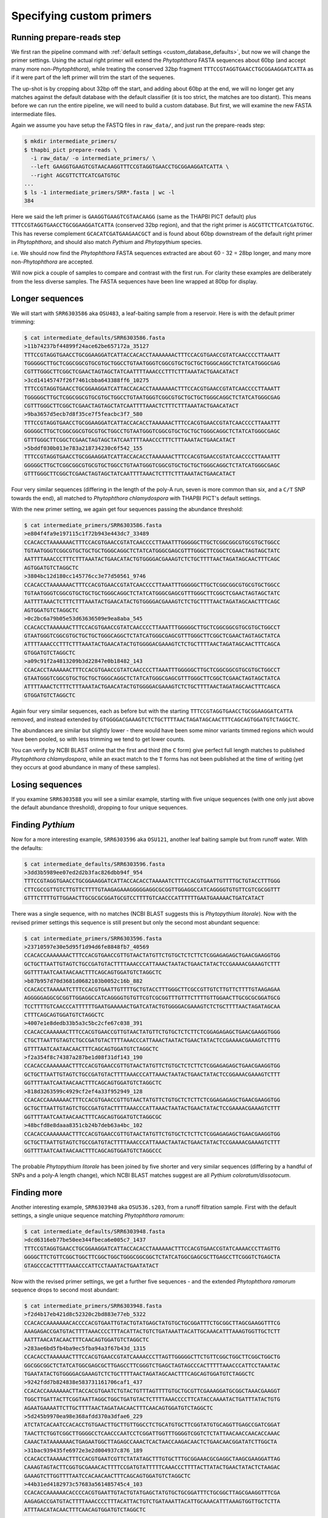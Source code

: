 .. _custom_database_primers:

Specifying custom primers
=========================

Running prepare-reads step
--------------------------

We first ran the pipeline command with :ref:`default settings
<custom_database_defaults>`, but now we will change the primer settings.
Using the actual right primer will extend the *Phytophthora* FASTA sequences
about 60bp (and accept many more non-*Phytophthora*), while treating the
conserved 32bp fragment ``TTTCCGTAGGTGAACCTGCGGAAGGATCATTA`` as if it were
part of the left primer will trim the start of the sequenes.

The up-shot is by cropping about 32bp off the start, and adding about 60bp
at the end, we will no longer get any matches against the default database
with the default classifier (it is too strict, the matches are too distant).
This means before we can run the entire pipeline, we will need to build a
custom database. But first, we will examine the new FASTA intermediate files.

Again we assume you have setup the FASTQ files in ``raw_data/``, and just
run the prepare-reads step:

.. code:: console

    $ mkdir intermediate_primers/
    $ thapbi_pict prepare-reads \
      -i raw_data/ -o intermediate_primers/ \
      --left GAAGGTGAAGTCGTAACAAGGTTTCCGTAGGTGAACCTGCGGAAGGATCATTA \
      --right AGCGTTCTTCATCGATGTGC
    ...
    $ ls -1 intermediate_primers/SRR*.fasta | wc -l
    384

Here we said the left primer is ``GAAGGTGAAGTCGTAACAAGG`` (same as the THAPBI
PICT default) plus ``TTTCCGTAGGTGAACCTGCGGAAGGATCATTA`` (conserved 32bp
region), and that the right primer is ``AGCGTTCTTCATCGATGTGC``. This has
reverse complement ``GCACATCGATGAAGAACGCT`` and is found about 60bp downstream
of the default right primer in *Phytophthora*, and should also match *Pythium*
and *Phytopythium* species.

i.e. We should now find the *Phytophthora* FASTA sequences extracted are about
60 - 32 = 28bp longer, and many more non-*Phytophthora* are accepted.

Will now pick a couple of samples to compare and contrast with the first run.
For clarity these examples are deliberately from the less diverse samples.
The FASTA sequences have been line wrapped at 80bp for display.

Longer sequences
----------------

We will start with ``SRR6303586`` aka ``OSU483``, a leaf-baiting sample from
a reservoir. Here is with the default primer trimming:

.. code:: console

    $ cat intermediate_defaults/SRR6303586.fasta
    >11b74237bf44899f24ace62be657172a_35127
    TTTCCGTAGGTGAACCTGCGGAAGGATCATTACCACACCTAAAAAAACTTTCCACGTGAACCGTATCAACCCCTTAAATT
    TGGGGGCTTGCTCGGCGGCGTGCGTGCTGGCCTGTAATGGGTCGGCGTGCTGCTGCTGGGCAGGCTCTATCATGGGCGAG
    CGTTTGGGCTTCGGCTCGAACTAGTAGCTATCAATTTTAAACCCTTTCTTTAAATACTGAACATACT
    >3cd14145747f26f7461cbba643388ff6_10275
    TTTCCGTAGGTGAACCTGCGGAAGGATCATTACCACACCTAAAAAAACTTTCCACGTGAACCGTATCAACCCCTTAAATT
    TGGGGGCTTGCTCGGCGGCGTGCGTGCTGGCCTGTAATGGGTCGGCGTGCTGCTGCTGGGCAGGCTCTATCATGGGCGAG
    CGTTTGGGCTTCGGCTCGAACTAGTAGCTATCAATTTTAAACTCTTTCTTTAAATACTGAACATACT
    >9ba3657d5ecb7d8f35ce7f5feacbc3f7_580
    TTTCCGTAGGTGAACCTGCGGAAGGATCATTACCACACCTAAAAAACTTTCCACGTGAACCGTATCAACCCCTTAAATTT
    GGGGGCTTGCTCGGCGGCGTGCGTGCTGGCCTGTAATGGGTCGGCGTGCTGCTGCTGGGCAGGCTCTATCATGGGCGAGC
    GTTTGGGCTTCGGCTCGAACTAGTAGCTATCAATTTTAAACCCTTTCTTTAAATACTGAACATACT
    >5bddf030b013e783a218734230c6f542_155
    TTTCCGTAGGTGAACCTGCGGAAGGATCATTACCACACCTAAAAAACTTTCCACGTGAACCGTATCAACCCCTTAAATTT
    GGGGGCTTGCTCGGCGGCGTGCGTGCTGGCCTGTAATGGGTCGGCGTGCTGCTGCTGGGCAGGCTCTATCATGGGCGAGC
    GTTTGGGCTTCGGCTCGAACTAGTAGCTATCAATTTTAAACTCTTTCTTTAAATACTGAACATACT

Four very similar sequences (differing in the length of the poly-A run, seven
is more common than six, and a ``C/T`` SNP towards the end), all matched to
*Phytophthora chlamydospora* with THAPBI PICT's default settings.

With the new primer setting, we again get four sequences passing the abundance threshold:

.. code:: console

    $ cat intermediate_primers/SRR6303586.fasta
    >e804f4fa9e197115c1f72b943e443dc7_33489
    CCACACCTAAAAAAACTTTCCACGTGAACCGTATCAACCCCTTAAATTTGGGGGCTTGCTCGGCGGCGTGCGTGCTGGCC
    TGTAATGGGTCGGCGTGCTGCTGCTGGGCAGGCTCTATCATGGGCGAGCGTTTGGGCTTCGGCTCGAACTAGTAGCTATC
    AATTTTAAACCCTTTCTTTAAATACTGAACATACTGTGGGGACGAAAGTCTCTGCTTTTAACTAGATAGCAACTTTCAGC
    AGTGGATGTCTAGGCTC
    >3804bc12d180cc145776cc3e77d50561_9746
    CCACACCTAAAAAAACTTTCCACGTGAACCGTATCAACCCCTTAAATTTGGGGGCTTGCTCGGCGGCGTGCGTGCTGGCC
    TGTAATGGGTCGGCGTGCTGCTGCTGGGCAGGCTCTATCATGGGCGAGCGTTTGGGCTTCGGCTCGAACTAGTAGCTATC
    AATTTTAAACTCTTTCTTTAAATACTGAACATACTGTGGGGACGAAAGTCTCTGCTTTTAACTAGATAGCAACTTTCAGC
    AGTGGATGTCTAGGCTC
    >0c2bc6a79b05e53d63636509e9ea8aba_545
    CCACACCTAAAAAACTTTCCACGTGAACCGTATCAACCCCTTAAATTTGGGGGCTTGCTCGGCGGCGTGCGTGCTGGCCT
    GTAATGGGTCGGCGTGCTGCTGCTGGGCAGGCTCTATCATGGGCGAGCGTTTGGGCTTCGGCTCGAACTAGTAGCTATCA
    ATTTTAAACCCTTTCTTTAAATACTGAACATACTGTGGGGACGAAAGTCTCTGCTTTTAACTAGATAGCAACTTTCAGCA
    GTGGATGTCTAGGCTC
    >a09c91f2a4813209b3d22847e0b18482_143
    CCACACCTAAAAAACTTTCCACGTGAACCGTATCAACCCCTTAAATTTGGGGGCTTGCTCGGCGGCGTGCGTGCTGGCCT
    GTAATGGGTCGGCGTGCTGCTGCTGGGCAGGCTCTATCATGGGCGAGCGTTTGGGCTTCGGCTCGAACTAGTAGCTATCA
    ATTTTAAACTCTTTCTTTAAATACTGAACATACTGTGGGGACGAAAGTCTCTGCTTTTAACTAGATAGCAACTTTCAGCA
    GTGGATGTCTAGGCTC


Again four very similar sequences, each as before but with the starting
``TTTCCGTAGGTGAACCTGCGGAAGGATCATTA`` removed, and instead extended by
``GTGGGGACGAAAGTCTCTGCTTTTAACTAGATAGCAACTTTCAGCAGTGGATGTCTAGGCTC``.

The abundances are similar but slightly lower - there would have been
some minor variants timmed regions which would have been pooled, so with
less trimming we tend to get lower counts.

You can verify by NCBI BLAST online that the first and third (the
``C`` form) give perfect full length matches to published *Phytophthora
chlamydospora*, while an exact match to the ``T`` forms has not been
published at the time of writing (yet they occurs at good abundance in
many of these samples).

Losing sequences
----------------

If you examine ``SRR6303588`` you will see a similar example,
starting with five unique sequences (with one only just above the
default abundance threshold), dropping to four unique sequences.

Finding *Pythium*
-----------------

Now for a more interesting example, ``SRR6303596`` aka ``OSU121``,
another leaf baiting sample but from runoff water. With the defaults:

.. code:: console

    $ cat intermediate_defaults/SRR6303596.fasta
    >3dd3b5989ee07ed2d2b3fac826dbb94f_954
    TTTCCGTAGGTGAACCTGCGGAAGGATCATTACCACACCTAAAAATCTTTCCACGTGAATTGTTTTGCTGTACCTTTGGG
    CTTCGCCGTTGTCTTGTTCTTTTGTAAGAGAAAGGGGGAGGCGCGGTTGGAGGCCATCAGGGGTGTGTTCGTCGCGGTTT
    GTTTCTTTTGTTGGAACTTGCGCGCGGATGCGTCCTTTTGTCAACCCATTTTTTGAATGAAAAACTGATCATACT

There was a single sequence, with no matches (NCBI BLAST suggests this is
*Phytopythium litorale*). Now with the revised primer settings this sequence
is still present but only the second most abundant sequence:

.. code:: console

    $ cat intermediate_primers/SRR6303596.fasta
    >23710597e30e5d95f1d94d6fe8848fb7_40569
    CCACACCAAAAAAACTTTCCACGTGAACCGTTGTAACTATGTTCTGTGCTCTCTTCTCGGAGAGAGCTGAACGAAGGTGG
    GCTGCTTAATTGTAGTCTGCCGATGTACTTTTAAACCCATTAAACTAATACTGAACTATACTCCGAAAACGAAAGTCTTT
    GGTTTTAATCAATAACAACTTTCAGCAGTGGATGTCTAGGCTC
    >b87b957d70d3681d0682103b0052c16b_882
    CCACACCTAAAAATCTTTCCACGTGAATTGTTTTGCTGTACCTTTGGGCTTCGCCGTTGTCTTGTTCTTTTGTAAGAGAA
    AGGGGGAGGCGCGGTTGGAGGCCATCAGGGGTGTGTTCGTCGCGGTTTGTTTCTTTTGTTGGAACTTGCGCGCGGATGCG
    TCCTTTTGTCAACCCATTTTTTGAATGAAAAACTGATCATACTGTGGGGACGAAAGTCTCTGCTTTTAACTAGATAGCAA
    CTTTCAGCAGTGGATGTCTAGGCTC
    >4007e1e8dedb33b5a3c5bc2cfe67c038_391
    CCACACCAAAAAACTTTCCACGTGAACCGTTGTAACTATGTTCTGTGCTCTCTTCTCGGAGAGAGCTGAACGAAGGTGGG
    CTGCTTAATTGTAGTCTGCCGATGTACTTTTAAACCCATTAAACTAATACTGAACTATACTCCGAAAACGAAAGTCTTTG
    GTTTTAATCAATAACAACTTTCAGCAGTGGATGTCTAGGCTC
    >f2a354f8c74387a287be1d08f31df143_190
    CCACACCAAAAAAACTTTCCACGTGAACCGTTGTAACTATGTTCTGTGCTCTCTTCTCGGAGAGAGCTGAACGAAGGTGG
    GCTGCTTAATTGTAGTCTGCCGATGTACTTTTAAACCCATTAAACTAATACTGAACTATACTCCGGAAACGAAAGTCTTT
    GGTTTTAATCAATAACAACTTTCAGCAGTGGATGTCTAGGCTC
    >818d3263599c4929cf2ef4a33f952949_128
    CCACACCAAAAAAACTTTCCACGTGAACCGTTGTAACTATGTTCTGTGCTCTCTTCTCGGAGAGAGCTGAACGAAGGTGG
    GCTGCTTAATTGTAGTCTGCCGATGTACTTTTAAACCCATTAAACTAATACTGAACTATACTCCGAAAACGAAAGTCTTT
    GGTTTTAATCAATAACAACTTTCAGCAGTGGATGTCTAGGCGC
    >48bcfd8e8daaa8351cb24b7deb63a4bc_102
    CCACACCAAAAAAACTTTCCACGTGAACCGTTGTAACTATGTTCTGTGCTCTCTTCTCGGAGAGAGCTGAACGAAGGTGG
    GCTGCTTAATTGTAGTCTGCCGATGTACTTTTAAACCCATTAAACTAATACTGAACTATACTCCGAAAACGAAAGTCTTT
    GGTTTTAATCAATAACAACTTTCAGCAGTGGATGTCTAGGCCC

The probable *Phytopythium litorale* has been joined by five shorter
and very similar sequences (differing by a handful of SNPs and a
poly-A length change), which NCBI BLAST matches suggest are all
*Pythium coloratum/dissotocum*.

Finding more
------------

Another interesting example, ``SRR6303948`` aka ``OSU536.s203``,
from a runoff filtration sample. First with the default settings,
a single unique sequence matching *Phytophthora ramorum*:

.. code:: console

    $ cat intermediate_defaults/SRR6303948.fasta
    >dcd6316eb77be50ee344fbeca6e005c7_1437
    TTTCCGTAGGTGAACCTGCGGAAGGATCATTACCACACCTAAAAAACTTTCCACGTGAACCGTATCAAAACCCTTAGTTG
    GGGGCTTCTGTTCGGCTGGCTTCGGCTGGCTGGGCGGCGGCTCTATCATGGCGAGCGCTTGAGCCTTCGGGTCTGAGCTA
    GTAGCCCACTTTTTAAACCCATTCCTAAATACTGAATATACT

Now with the revised primer settings, we get a further five sequences - and
the extended *Phytophthora ramorum* sequence drops to second most abundant:

.. code:: console

    $ cat intermediate_primers/SRR6303948.fasta
    >f2d4b17eb421d8c52320c2bd883e77eb_5322
    CCACACCAAAAAAACACCCCACGTGAATTGTACTGTATGAGCTATGTGCTGCGGATTTCTGCGGCTTAGCGAAGGTTTCG
    AAAGAGACCGATGTACTTTTAAACCCCTTTACATTACTGTCTGATAAATTACATTGCAAACATTTAAAGTGGTTGCTCTT
    AATTTAACATACAACTTTCAACAGTGGATGTCTAGGCTC
    >283ae6bd5fb4ba9ec5fba94a3f67b43d_1315
    CCACACCTAAAAAACTTTCCACGTGAACCGTATCAAAACCCTTAGTTGGGGGCTTCTGTTCGGCTGGCTTCGGCTGGCTG
    GGCGGCGGCTCTATCATGGCGAGCGCTTGAGCCTTCGGGTCTGAGCTAGTAGCCCACTTTTTAAACCCATTCCTAAATAC
    TGAATATACTGTGGGGACGAAAGTCTCTGCTTTTAACTAGATAGCAACTTTCAGCAGTGGATGTCTAGGCTC
    >9242fdd7b824838e583731161706caf1_437
    CCACACCAAAAAAACTTACCACGTGAATCTGTACTGTTTAGTTTTGTGCTGCGTTCGAAAGGATGCGGCTAAACGAAGGT
    TGGCTTGATTACTTCGGTAATTAGGCTGGCTGATGTACTCTTTTAAACCCCTTCATACCAAAATACTGATTTATACTGTG
    AGAATGAAAATTCTTGCTTTTAACTAGATAACAACTTTCAACAGTGGATGTCTAGGCTC
    >5d245b9970ea98e368afdd370a3dfae6_229
    ATCTATCACAATCCACACCTGTGAACTTGCTTGTTGGCCTCTGCATGTGCTTCGGTATGTGCAGGTTGAGCCGATCGGAT
    TAACTTCTGGTCGGCTTGGGGCCTCAACCCAATCCTCGGATTGGTTTGGGGTCGGTCTCTATTAACAACCAACACCAAAC
    CAAACTATAAAAAAACTGAGAATGGCTTAGAGCCAAACTCACTAACCAAGACAACTCTGAACAACGGATATCTTGGCTA
    >31bac939435fe6972e3e2d004937c876_189
    CCACACCTAAAAACTTTCCACGTGAATCGTTCTATATAGCTTTGTGCTTTGCGGAAACGCGAGGCTAAGCGAAGGATTAG
    CAAAGTAGTACTTCGGTGCGAAACACTTTTCCGATGTATTTTTCAAACCCTTTTACTTATACTGAACTATACTCTAAGAC
    GAAAGTCTTGGTTTTAATCCACAACAACTTTCAGCAGTGGATGTCTAGGCTC
    >44b31ed4182973c57683a561485745c4_103
    CCACACCAAAAAACACCCCACGTGAATTGTACTGTATGAGCTATGTGCTGCGGATTTCTGCGGCTTAGCGAAGGTTTCGA
    AAGAGACCGATGTACTTTTAAACCCCTTTACATTACTGTCTGATAAATTACATTGCAAACATTTAAAGTGGTTGCTCTTA
    ATTTAACATACAACTTTCAACAGTGGATGTCTAGGCTC

NCBI BLAST suggests the new sequences could all be *Oomycetes*, but there
are no very close matches - and some of the tenous best matches include
uncultured fungus, green algae, and even green plants.
